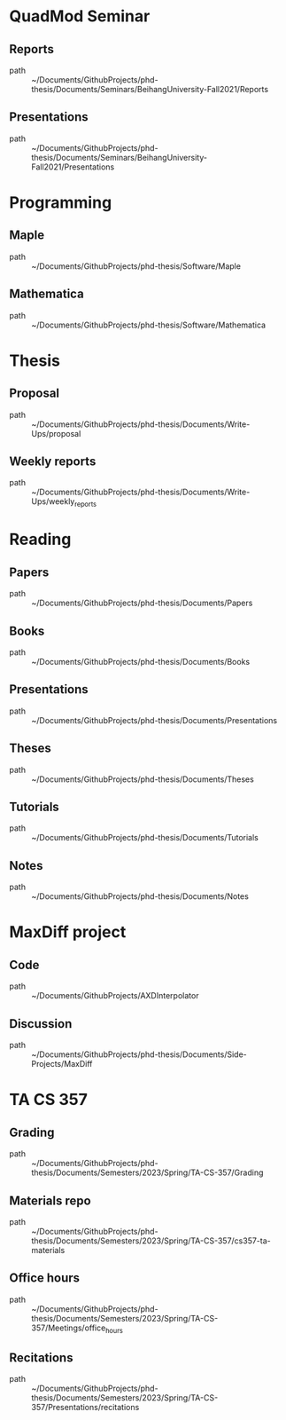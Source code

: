 * QuadMod Seminar
** Reports
 - path :: ~/Documents/GithubProjects/phd-thesis/Documents/Seminars/BeihangUniversity-Fall2021/Reports
** Presentations
 - path :: ~/Documents/GithubProjects/phd-thesis/Documents/Seminars/BeihangUniversity-Fall2021/Presentations
* Programming
** Maple
 - path :: ~/Documents/GithubProjects/phd-thesis/Software/Maple
** Mathematica
 - path :: ~/Documents/GithubProjects/phd-thesis/Software/Mathematica
* Thesis
** Proposal
 - path :: ~/Documents/GithubProjects/phd-thesis/Documents/Write-Ups/proposal
** Weekly reports
 - path :: ~/Documents/GithubProjects/phd-thesis/Documents/Write-Ups/weekly_reports
* Reading
** Papers
 - path :: ~/Documents/GithubProjects/phd-thesis/Documents/Papers
** Books
 - path :: ~/Documents/GithubProjects/phd-thesis/Documents/Books
** Presentations
 - path :: ~/Documents/GithubProjects/phd-thesis/Documents/Presentations
** Theses
 - path :: ~/Documents/GithubProjects/phd-thesis/Documents/Theses
** Tutorials
 - path :: ~/Documents/GithubProjects/phd-thesis/Documents/Tutorials
** Notes
 - path :: ~/Documents/GithubProjects/phd-thesis/Documents/Notes
* MaxDiff project
** Code
 - path :: ~/Documents/GithubProjects/AXDInterpolator
** Discussion
 - path :: ~/Documents/GithubProjects/phd-thesis/Documents/Side-Projects/MaxDiff
* TA CS 357
** Grading
 - path :: ~/Documents/GithubProjects/phd-thesis/Documents/Semesters/2023/Spring/TA-CS-357/Grading
** Materials repo
 - path :: ~/Documents/GithubProjects/phd-thesis/Documents/Semesters/2023/Spring/TA-CS-357/cs357-ta-materials
** Office hours
 - path :: ~/Documents/GithubProjects/phd-thesis/Documents/Semesters/2023/Spring/TA-CS-357/Meetings/office_hours
** Recitations
 - path :: ~/Documents/GithubProjects/phd-thesis/Documents/Semesters/2023/Spring/TA-CS-357/Presentations/recitations
